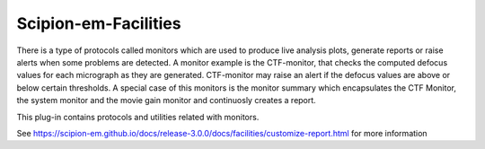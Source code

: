 ================================
Scipion-em-Facilities
================================

There is a type of protocols called monitors which are used to produce live analysis plots, 
generate reports or raise alerts when some problems are detected. A monitor example is the CTF-monitor, 
that checks the computed defocus values for each micrograph as they are generated. 
CTF-monitor may raise an alert if the defocus values are above or below certain thresholds.
A special case of this monitors is the monitor summary which encapsulates the CTF Monitor, 
the system monitor and the movie gain monitor and continuosly creates a report.

This plug-in contains protocols and utilities related with monitors.

See https://scipion-em.github.io/docs/release-3.0.0/docs/facilities/customize-report.html
for more information

